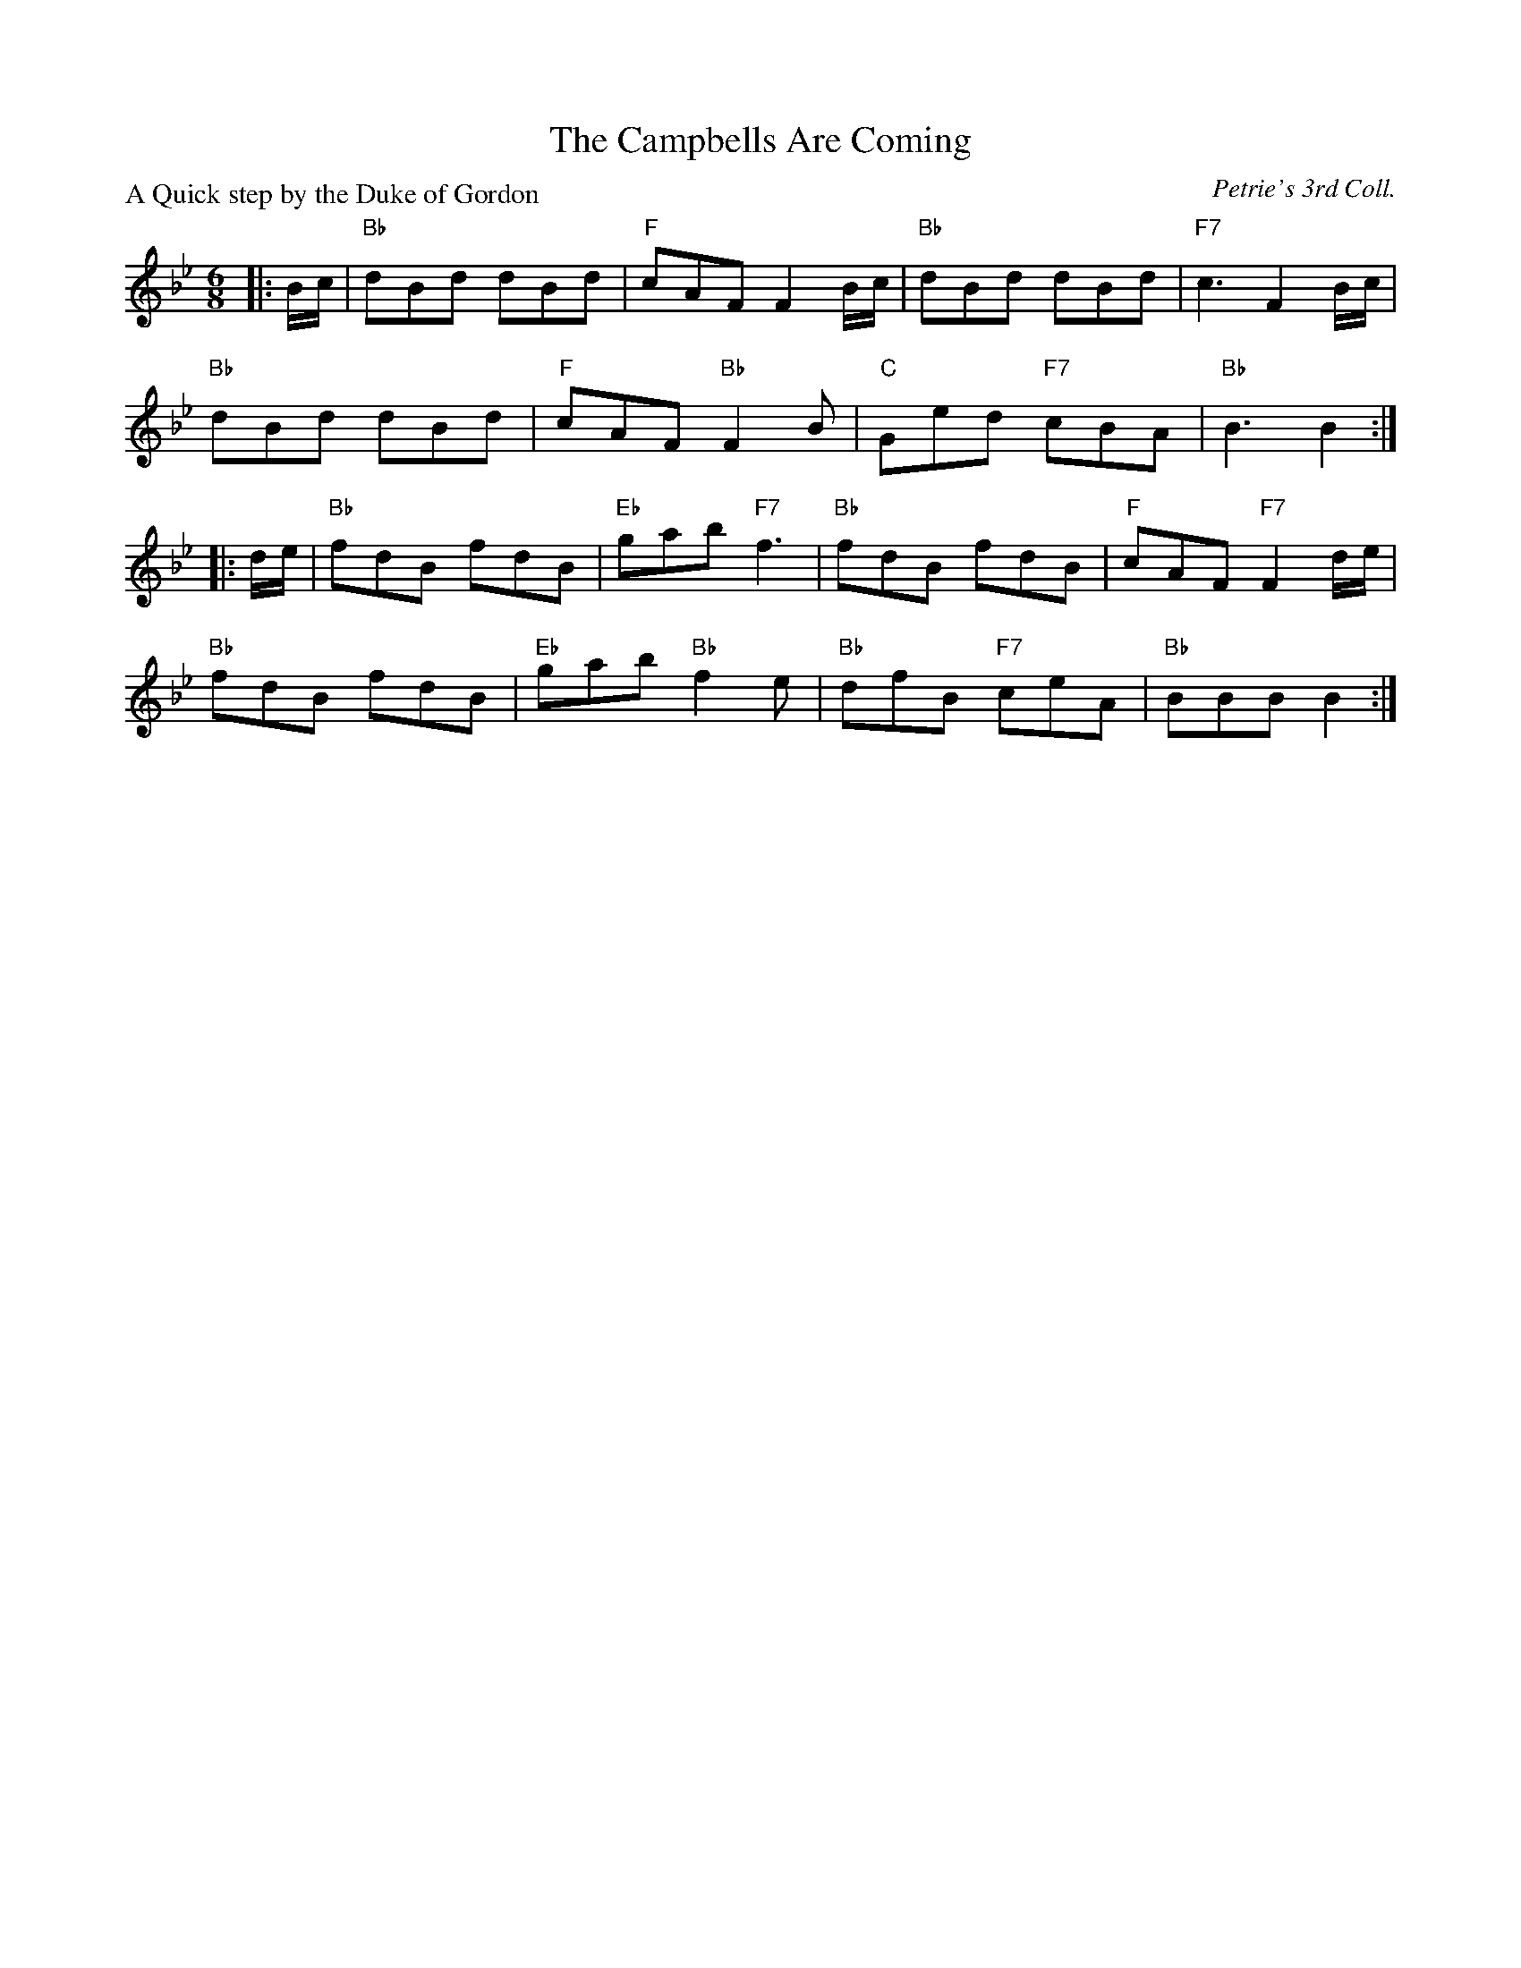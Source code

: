 X:2410
T:The Campbells Are Coming
P:A Quick step by the Duke of Gordon
C:Petrie's 3rd Coll.
R:Jig (nx32)
B:RSCDS 24-10
Z:Anselm Lingnau <anselm@strathspey.org>
M:6/8
L:1/8
K:Bb
|:B/c/|"Bb"dBd dBd|"F"cAF F2 B/c/|"Bb"dBd dBd|"F7"c3 F2 B/c/|
       "Bb"dBd dBd|"F"cAF "Bb"F2B|"C"Ged "F7"cBA|"Bb"B3 B2:|
|:d/e/|"Bb"fdB fdB|"Eb"gab "F7"f3|"Bb"fdB fdB|"F"cAF "F7"F2d/e/|
       "Bb"fdB fdB|"Eb"gab "Bb"f2e|"Bb"dfB "F7"ceA|"Bb"BBB B2:|
